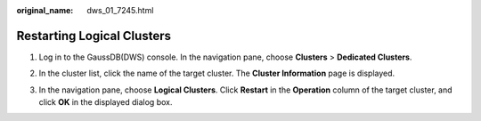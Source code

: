 :original_name: dws_01_7245.html

.. _dws_01_7245:

Restarting Logical Clusters
===========================

#. Log in to the GaussDB(DWS) console. In the navigation pane, choose **Clusters** > **Dedicated Clusters**.

#. In the cluster list, click the name of the target cluster. The **Cluster Information** page is displayed.

#. In the navigation pane, choose **Logical Clusters**. Click **Restart** in the **Operation** column of the target cluster, and click **OK** in the displayed dialog box.

   |image1|

.. |image1| image:: /_static/images/en-us_image_0000001711821144.png

